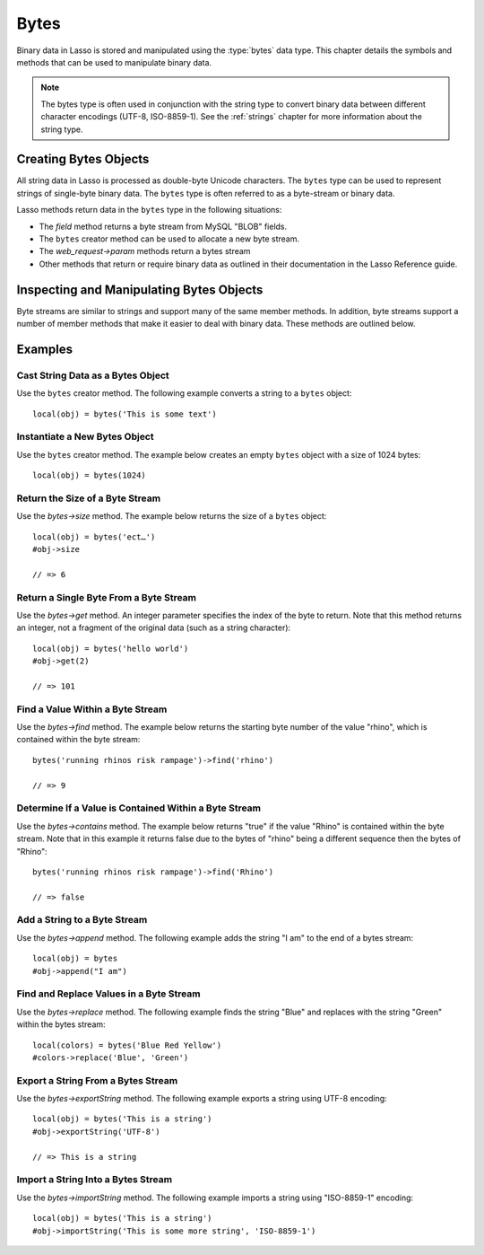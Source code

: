 .. _bytes:

*****
Bytes
*****

Binary data in Lasso is stored and manipulated using the :type:`bytes` data
type. This chapter details the symbols and methods that can be used to
manipulate binary data.

.. note::
   The bytes type is often used in conjunction with the string type to convert
   binary data between different character encodings (UTF-8, ISO-8859-1). See
   the :ref:`strings` chapter for more information about the string type.


Creating Bytes Objects
======================

All string data in Lasso is processed as double-byte Unicode characters. The
``bytes`` type can be used to represent strings of single-byte binary data. The
``bytes`` type is often referred to as a byte-stream or binary data.

Lasso methods return data in the ``bytes`` type in the following situations:

-  The `field` method returns a byte stream from MySQL "BLOB" fields.
-  The ``bytes`` creator method can be used to allocate a new byte stream.
-  The `web_request->param` methods return a bytes stream
-  Other methods that return or require binary data as outlined in their
   documentation in the Lasso Reference guide.


.. type:: bytes
.. method:: bytes()
.. method:: bytes(initial::integer)
.. method:: bytes(copy::bytes)
.. method:: bytes(import::string)
.. method:: bytes(import::string, encoding::string)
.. method:: bytes(doc::pdf_doc)

   Allocates a byte stream. Can be used to cast a :type:`string` or
   :type:`pdf_doc` data type as a ``bytes`` type, or to instantiate a new
   ``bytes`` object. Accepts one optional parameter that can specify the initial
   size in bytes for the stream or the ``string``, ``pdf_doc``, or ``bytes``
   object to cast as a new bytes object. If casting a ``string`` object, it can
   accept a second optional parameter to specify the encoding of the string.


Inspecting and Manipulating Bytes Objects
=========================================

Byte streams are similar to strings and support many of the same member methods.
In addition, byte streams support a number of member methods that make it easier
to deal with binary data. These methods are outlined below.

.. member:: bytes->size()
.. member:: bytes->length()

   Returns the number of bytes contained in the bytes stream object.

.. member:: bytes->get(position::integer)

   Returns a single byte from the stream. Requires a parameter which specifies
   which byte to fetch.

.. member:: bytes->setSize(p0::integer)

   Sets the byte stream to the specified number of bytes.

.. member:: bytes->getRange(p0::integer, p1::integer)

   Gets a range of bytes from the byte stream. Requires two parameters. The
   first specifies the byte position to start from, and the second specifies how
   many bytes to return.

.. member:: bytes->setRange(\
      what::bytes, \
      where::integer= ?, \
      whatStart::integer= ?, \
      whatLen::integer= ?\
   )

   Sets a range of characters within a byte stream. Requires one parameters: the
   binary data to be inserted. Optional second, third, and fourth parameters
   specify the integer offset into the bytes stream to insert the new data, the
   offset and length of the new data to be inserted, respectively.

.. member:: bytes->find(\
      find::bytes, \
      position::integer= ?, \
      length::integer= ?, \
      patPosition::integer= ?, \
      patLength::integer= ?\
   )
.. member:: bytes->find(\
      find::string, \
      position::integer= ?, \
      length::integer= ?, \
      patPosition::integer= ?, \
      patLength::integer= ?\
   )

   Requires either a ``bytes`` or ``string`` sequence as the first parameter.
   Returns the position of the beginning of the sequence being searched for
   within the ``bytes`` object, or "0" if the sequence is not contained within
   the object. Four optional integer parameters (position, length, parameter
   position, parameter length) indicate position and length limits that can be
   applied to the instance and the parameter sequence.

.. member:: bytes->replace(find::bytes, replace::bytes)

   Replaces all instances of a value within a bytes stream with a new value.
   Requires two parameters. The first parameter is the value to find, and the
   second parameter is the value to replace the first parameter with.

.. member:: bytes->contains(find)

   Returns "true" if the instance contains the specified sequence.

.. member:: bytes->beginsWith(find::string)
.. member:: bytes->beginsWith(find::bytes)

   Returns "true" if the instance begins with the specified sequence.

.. member:: bytes->endsWith(find::string)
.. member:: bytes->endsWith(find::bytes)

   Returns "true" if the instance ends with the specified sequence.

.. member:: bytes->split(find::string)
.. member:: bytes->split(find::bytes)

   Returns an array of bytes instances using the specified sequence as the
   delimiter to split the byte stream. If the delimiter provided is an empty
   ``bytes`` or ``string`` object, the byte stream is split on each byte, so the
   returned array will have each byte as one of its elements.

.. member:: bytes->remove()
.. member:: bytes->remove(p0::integer, p1::integer)

   Removes bytes form a byte stream. When passed without a parameter, it removes
   all bytes, setting the object to an empty ``bytes`` object. In its second
   form, it requires an offset into the byte stream and the number of bytes to
   remove starting from there.

.. member:: bytes->removeLeading(find::bytes)

   Removes all occurrences of the specified sequence from the beginning of the
   byte stream. Requires one parameter which is the data to be removed.

.. member:: bytes->removeTrailing(find::bytes)

    Removes all occurrences of the parameter sequence from the end of the
    instance. Requires one parameter which is the data to be removed.

.. member:: bytes->append(p0::bytes)
.. member:: bytes->append(rhs::string)

   Appends the specified data to the end of the bytes stream. Requires one
   parameter which is the data to append.

.. member:: bytes->trim()

   Removes all whitespace ASCII characters from the beginning and the end of the
   instance.

.. member:: bytes->sub(pos::integer)
.. member:: bytes->sub(p0::integer, p1::integer)

   Returns a specified slice of the byte stream. Requires an integer parameter
   that specifies the index into the byte stream to start taking the slice from.
   An optional second integer parameter can specify the number of bytes to slice
   out of the byte stream. If the second parameter is not specified, then all of
   the rest of the byte stream is taken.

.. member:: bytes->marker()
.. member:: bytes->position()

    Returns the current position at which imports will occur in the byte stream.

.. member:: bytes->setPosition(i::integer)

   Sets the current position within the byte stream. Requires a single integer
   parameter.

.. member:: bytes->exportString(encoding::string)

   Returns a string representing the byte stream. Accepts a single parameter
   which is the character encoding (e.g. "ISO-8859-1", "UTF-8") for the export.

.. member:: bytes->export8bits()

   Returns the first byte as an integer.

.. member:: bytes->export16bits()

   Returns the first 2 bytes as an integer.

.. member:: bytes->export32bits()

   Returns the first 4 bytes as an integer.

.. member:: bytes->export64bits()

   Returns the first 8 bytes as an integer.

.. member:: bytes->importString(s::string, enc::string= ?)

   Imports a string parameter. A second parameter can specify the encoding (e.g.
   "ISO-8859-1", "UTF-8") to use for the import.

.. member:: bytes->import8bits(p0::integer)

   Imports the first byte of an integer parameter.

.. member:: bytes->import16bits(p0::integer)

   Imports the first 2 bytes of an integer parameter.

.. member:: bytes->import32bits(p0::integer)

   Imports the first 4 bytes of an integer parameter.

.. member:: bytes->import64bits(p0::integer)

   Imports the first 8 bytes of an integer parameter.

.. member:: bytes->swapBytes()

   Swaps each two bytes with each other (e.g. a byte stream of 'father' becomes
   'afhtre').


Examples
========


Cast String Data as a Bytes Object
----------------------------------

Use the ``bytes`` creator method. The following example converts a string to a
``bytes`` object::

   local(obj) = bytes('This is some text')


Instantiate a New Bytes Object
------------------------------

Use the ``bytes`` creator method. The example below creates an empty ``bytes``
object with a size of 1024 bytes::

   local(obj) = bytes(1024)


Return the Size of a Byte Stream
--------------------------------

Use the `bytes->size` method. The example below returns the size of a ``bytes``
object::

   local(obj) = bytes('ect…')
   #obj->size

   // => 6


Return a Single Byte From a Byte Stream
---------------------------------------

Use the `bytes->get` method. An integer parameter specifies the index of the
byte to return. Note that this method returns an integer, not a fragment of the
original data (such as a string character)::

   local(obj) = bytes('hello world')
   #obj->get(2)

   // => 101


Find a Value Within a Byte Stream
---------------------------------

Use the `bytes->find` method. The example below returns the starting byte
number of the value "rhino", which is contained within the byte stream::

   bytes('running rhinos risk rampage')->find('rhino')

   // => 9


Determine If a Value is Contained Within a Byte Stream
------------------------------------------------------

Use the `bytes->contains` method. The example below returns "true" if the
value "Rhino" is contained within the byte stream. Note that in this example it
returns false due to the bytes of "rhino" being a different sequence then the
bytes of "Rhino"::

   bytes('running rhinos risk rampage')->find('Rhino')

   // => false


Add a String to a Byte Stream
-----------------------------

Use the `bytes->append` method. The following example adds the string "I am" to
the end of a bytes stream::

   local(obj) = bytes
   #obj->append("I am")


Find and Replace Values in a Byte Stream
----------------------------------------

Use the `bytes->replace` method. The following example finds the string "Blue"
and replaces with the string "Green" within the bytes stream::

   local(colors) = bytes('Blue Red Yellow')
   #colors->replace('Blue', 'Green')


Export a String From a Bytes Stream
-----------------------------------

Use the `bytes->exportString` method. The following example exports a string
using UTF-8 encoding::

   local(obj) = bytes('This is a string')
   #obj->exportString('UTF-8')

   // => This is a string


Import a String Into a Bytes Stream
-----------------------------------

Use the `bytes->importString` method. The following example imports a string
using "ISO-8859-1" encoding::

   local(obj) = bytes('This is a string')
   #obj->importString('This is some more string', 'ISO-8859-1')
